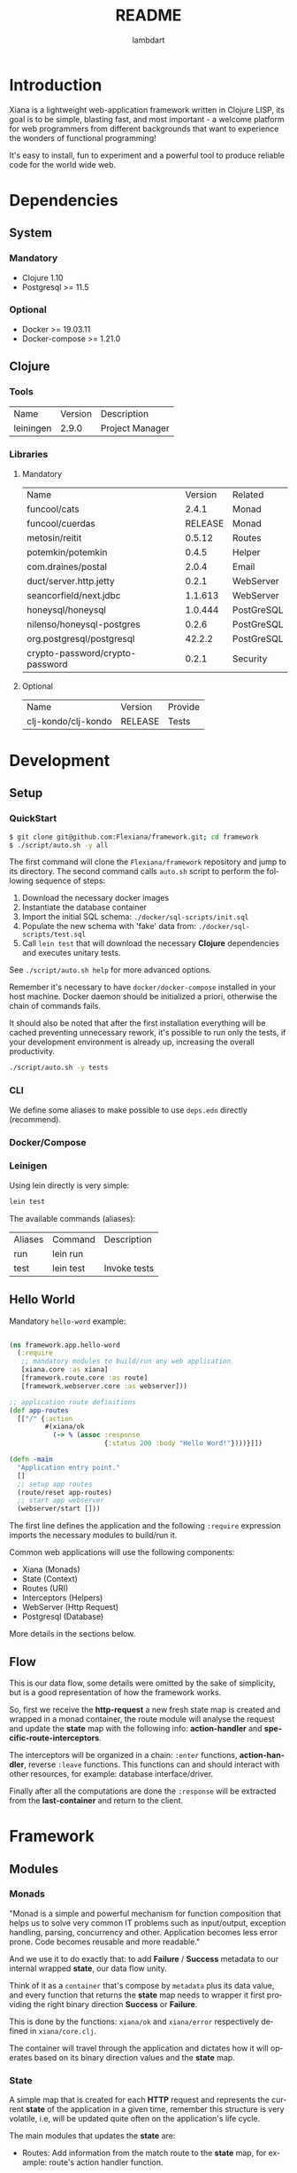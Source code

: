 #+TITLE: README
#+AUTHOR: lambdart
#+EMAIL: lambdart@protonmail.com
#+DESCRIPTION: Flexiana WebApp Framework
#+KEYWORDS: clojure webapp framework
#+LANGUAGE: en
#+BABEL: :cache yes
#+STARTUP: overview

* Introduction

  Xiana is a lightweight web-application framework written in Clojure LISP,
  its goal is to be simple, blasting fast, and most important - a welcome
  platform for web programmers from different backgrounds that want to
  experience the wonders of functional programming!

  It's easy to install, fun to experiment and a powerful
  tool to produce reliable code for the world wide web.

* Dependencies
** System
*** Mandatory

    - Clojure 1.10
    - Postgresql >= 11.5

*** Optional

    - Docker >= 19.03.11
    - Docker-compose >= 1.21.0

** Clojure
*** Tools

    | Name      | Version | Description     |
    | leiningen |   2.9.0 | Project Manager |

*** Libraries
**** Mandatory

     | Name                            | Version | Related    |
     | funcool/cats                    |   2.4.1 | Monad      |
     | funcool/cuerdas                 | RELEASE | Monad      |
     | metosin/reitit                  |  0.5.12 | Routes     |
     | potemkin/potemkin               |   0.4.5 | Helper     |
     | com.draines/postal              |   2.0.4 | Email      |
     | duct/server.http.jetty          |   0.2.1 | WebServer  |
     | seancorfield/next.jdbc          | 1.1.613 | WebServer  |
     | honeysql/honeysql               | 1.0.444 | PostGreSQL |
     | nilenso/honeysql-postgres       |   0.2.6 | PostGreSQL |
     | org.postgresql/postgresql       |  42.2.2 | PostGreSQL |
     | crypto-password/crypto-password |   0.2.1 | Security   |

**** Optional

     | Name                | Version | Provide |
     | clj-kondo/clj-kondo | RELEASE | Tests   |

* Development
** Setup
*** QuickStart

    #+BEGIN_SRC sh
    $ git clone git@github.com:Flexiana/framework.git; cd framework
    $ ./script/auto.sh -y all
    #+END_SRC

    The first command will clone the ~Flexiana/framework~ repository and jump
    to its directory. The second command calls ~auto.sh~ script to perform the
    following sequence of steps:

    1. Download the necessary docker images
    2. Instantiate the database container
    3. Import the initial SQL schema: ~./docker/sql-scripts/init.sql~
    4. Populate the new schema with 'fake' data from: ~./docker/sql-scripts/test.sql~
    5. Call =lein test= that will download the necessary *Clojure*
       dependencies and executes unitary tests.

    See ~./script/auto.sh help~ for more advanced options.

    Remember it's necessary to have =docker/docker-compose= installed in your
    host machine. Docker daemon should be initialized a priori, otherwise
    the chain of commands fails.

    It should also be noted that after the first installation everything will
    be cached preventing unnecessary rework, it's possible to run only
    the tests, if your development environment is already up,
    increasing the overall productivity.

    #+BEGIN_SRC sh
    ./script/auto.sh -y tests
    #+END_SRC

*** CLI

    We define some aliases to make possible to use ~deps.edn~ directly
    (recommend).

*** Docker/Compose
*** Leinigen

    Using lein directly is very simple:

    #+BEGIN_SRC sh
    lein test
    #+END_SRC

    The available commands (aliases):

    | Aliases | Command   | Description       |
    | run     | lein run  |                   |
    | test    | lein test | Invoke tests      |

** Hello World

   Mandatory =hello-word= example:

   #+BEGIN_SRC clojure

   (ns framework.app.hello-word
     (:require
      ;; mandatory modules to build/run any web application
      [xiana.core :as xiana]
      [framework.route.core :as route]
      [framework.webserver.core :as webserver]))

   ;; application route definitions
   (def app-routes
     [["/" {:action
            #(xiana/ok
              (-> % (assoc :response
                           {:status 200 :body "Hello Word!"})))}]])

   (defn -main
     "Application entry point."
     []
     ;; setup app routes
     (route/reset app-routes)
     ;; start app webserver
     (webserver/start []))

   #+END_SRC

   The first line defines the application and the following =:require=
   expression imports the necessary modules to build/run it.

   Common web applications will use the following components:

   - Xiana (Monads)
   - State (Context)
   - Routes (URI)
   - Interceptors (Helpers)
   - WebServer (Http Request)
   - Postgresql (Database)

   More details in the sections below.

** Flow

   [[./resources/images/flow.png]]

   This is our data flow, some details were omitted by the sake of
   simplicity, but is a good representation of how the framework works.

   So, first we receive the *http-request* a new fresh state map is created and
   wrapped in a monad container, the route module will analyse the request and
   update the *state* map with the following info: *action-handler* and
   *specific-route-interceptors*.

   The interceptors will be organized in a chain: =:enter= functions,
   *action-handler*, reverse =:leave= functions. This functions can
   and should interact with other resources, for example:
   database interface/driver.

   Finally after all the computations are done the =:response=
   will be extracted from the *last-container* and return to
   the client.

* Framework
** Modules
*** Monads

    "Monad is a simple and powerful mechanism for function composition that
    helps us to solve very common IT problems such as input/output, exception
    handling, parsing, concurrency and other. Application becomes less error prone.
    Code becomes reusable and more readable."

    And we use it to do exactly that: to add *Failure* / *Success* metadata
    to our internal wrapped *state*, our data flow unity.

    Think of it as a ~container~ that's compose by ~metadata~ plus
    its data value, and every function that returns the *state* map needs
    to wrapper it first providing the right binary direction *Success* or
    *Failure*.

    This is done by the functions: ~xiana/ok~ and ~xiana/error~ respectively
    defined in ~xiana/core.clj~.

    The container will travel through the application and dictates
    how it will operates based on its binary direction values and
    the *state* map.

*** State

    A simple map that is created for each *HTTP* request
    and represents the current *state* of the application
    in a given time, remember this structure is very volatile, i.e,
    will be updated quite often on the application's life cycle.

    The main modules that updates the *state* are:

    - Routes:
      Add information from the match route to the *state* map,
      for example: route's action handler function.

    - Interceptors
      Add, consumes or remove information from the *state* map,
      more details on the *Interceptors* section.

    In a nutshell the *state* is just a map that holds information in the
    application data flow cycle, the final step extracts the response value
    from the container and the remaining data is discarded, because each new
    request demands/creates a new clean *state* map.

    Probably you're under: why not just call it *context*? Go figure :),
    but putting jokes aside, this nomenclature will probably change in the
    near future.

*** Config

    The configuration module controls the resources options and its
    specifications values that will be fetched at run time by the
    resources modules - *server/database* - in their initialization
    processes, by adding this layer of abstraction we provide a simple,
    robust, and extensible mechanisms to manage our configuration
    data.

    So, we use the same and well know ~.edn~ file map that simplifies
    everything maintaining a certain degree of legibility.

    The default development configuration file can be found at
    ~./config/dev/config.edn~.

    It's highly recommended to read the ~config.edn~ file and at least
    understand the basic syntax and its implications (options/specs),
    specially if you want to work on the core development of the framework.

    The environment variable =FRAMEWORK_EDN_CONFIG= holds the file path
    definition and can be easily changed before the call of any auxiliary
    command, e.g:

    #+BEGIN_SRC sh
    env FRAMEWORK_EDN_CONFIG=./config/prod/config.edn lein test
    #+END_SRC

*** Routes

    This modules provides the routes manager and is a interfaces to the
    =reitit= routing match library.

    The routes structure is defined and should use this module interfaces to
    register it, it's also possible to update the routes at run time without
    the necessity of restart orders resources.

    #+BEGIN_SRC clojure
    ;; define root route handler
    (def app-root-handler
      "App root route handler (index)."
      [state]
      (xiana/ok
       (-> state (assoc :response
                        {:status 200 :body "Hello Word!"}))))

    ;; define application's routes
    (def app-routes
      [["/" {:action app-root-handler}]])

    ;; register application's routes
    (route/reset app-routes)
    #+END_SRC

    We use =reitit= amazing library to handle the route matching process,
    and fetch the control/action handler function from its template map (the
    resulting map produced by =route/match= function), don't worry if none
    is found default functions values will be used to update the *state* map,
    other important information for us are the specific route *interceptors*
    that will be merged and executed following one of the defined strategies,
    more on that latter...

*** Interceptors

    An interceptor is a pair of unary functions. Each function is called with a
    *state* map and must return a wrapped container *state* map.

    The =log= interceptor definition defines =:enter/:leave= functions
    to display the state.

    #+BEGIN_SRC clojure

    (def log
      "Log interceptor.
      Enter: Print 'Enter:' followed by the complete state map.
      Leave: Print 'Leave:' followed by the complete state map."
      {:enter (fn [state] (println "Enter: " state) (xiana/ok state))
       :leave (fn [state] (println "Leave: " state) (xiana/ok state))})

    #+END_SRC

    All the =:enter= functions for all the registered interceptors
    will be organized as a chain and executed sequentially, the same
    happens with the =:leave= functions but they are executed in reverse
    other, and remember the route *action-handler* is invoked between them.

    See the *flow* section image to a better understand of how this works.

    It's possible to set interceptors for all routes, they are called
    default-interceptors, but it's also possible to set then peer route
    and also a combination of both, more on that letter.

    But first, let's see a more complete example:

    #+BEGIN_SRC clojure
    (defn message
      "This interceptor creates a function that prints predefined message.
      Enter: Print an arbitrary message.
      Leave: Print an arbitrary message."
      [msg]
      {:enter (fn [state] (println msg) (xiana/ok state))
       :leave (fn [state] (println msg) (xiana/ok state))})

    ;; application default interceptors collection
    (def app-interceptors
      [(interceptor/message "default-interceptors")])

    ;; default routes using interceptor peer route
    (def app-routes
      [["/" {:action app-controller}]
       ;; example: override interceptors
       ["/override" {:action app-action
                     :interceptors [(interceptor/message "override")]}]

       ;; example: inside interceptors
       ["/inside" {:action app-action
                   :interceptors {:inside [(interceptor/message "inside")]}}]

       ;; example: around interceptors
       ["/around" {:action app-action
                   :interceptors {:around [(interceptor/message "around")]}}]

       ;; example: inside-around interceptors
       ["/around-and-inside"
        {:action
         :interceptors {:around [(interceptor/message "around")]
                        :inside [(interceptor/message "inside")]}}]])
    #+END_SRC

    We provide four strategies to combine the peer route interceptors with
    the defaults ones: override, inside, around, around-and-inside.

    - *Override* means just execute the interceptors defined in the route.

      [[./resources/images/override.png]]

    - *Around* means execute the route interceptors around the default
      ones, i.e:

      [[./resources/images/around.png]]

    - *Inside* means execute the route interceptors inside the default ones,
      i.e:

      [[./resources/images/inside.png]]

    - *Around & Inside* means execute the route interceptors around and inside,
      i.e:

      [[./resources/images/around-and-inside.png]]

    So, that way we can add a degree of flexibility for the web application
    developers without loose the expressiveness and clarity.

*** Resources
**** Webserver

     Responsible for starting the =jetty= server and register http-request
     function handler.

     This function is just the 'entry point' that will apply route and
     interceptors function to the *state*, after everything is computed
     the =:response= is extract and return to the client side.

**** Database

     Provides database interfaces and PostGreSQL driver to execute/commit
     our SQL statements.

** Architecture
*** File-Tree

    This is the current directory tree architecture, remember to update
    this block after every significant update!

    #+BEGIN_SRC
    .
    ├── framework
    │   ├── app
    │   │   ├── core.clj
    │   │   ├── controllers
    │   │   ├── helpers
    │   │   ├── models
    │   │   └── view
    │   │       └── css
    │   │           └── tailwind
    │   │               ├── core.cljc
    │   │               ├── helpers.cljc
    │   │               ├── preparers.cljc
    │   │               └── resolvers.cljc
    │   ├── auth
    │   │   └── hash.clj
    │   ├── config
    │   │   └── core.clj
    │   ├── db
    │   │   ├── core.clj
    │   │   ├── postgresql.clj
    │   │   └── sql.clj
    │   ├── interceptor
    │   │   ├── core.clj
    │   │   ├── helpers.clj
    │   │   ├── muuntaja.clj
    │   │   ├── queue.clj
    │   │   └── wrap.clj
    │   ├── mail
    │   │   └── core.clj
    │   ├── route
    │   │   ├── core.clj
    │   │   └── helpers.clj
    │   ├── session
    │   │   └── core.clj
    │   ├── state
    │   │   └── core.clj
    │   └── webserver
    │       └── core.clj
    └── xiana
        ├── commons.clj
        └── core.clj
    #+END_SRC

* Contributions
* LICENSE
* References

  1. https://clojuredocs.org/clojure.edn/read
  2. http://funcool.github.io/cats/latest/
  3. https://medium.com/@yuriigorbylov/monads-and-why-do-they-matter-9a285862e8b4
  4. http://pedestal.io/reference/interceptors

* EOF
